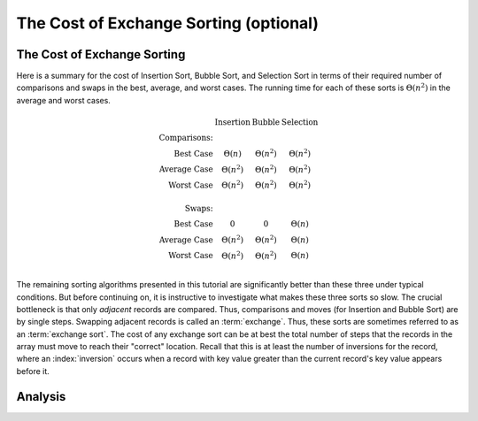 .. raw:: html

   <script>ODSA.SETTINGS.MODULE_SECTIONS = ['the-cost-of-exchange-sorting', 'analysis'];</script>

.. _ExchangeSort:


.. raw:: html

   <script>ODSA.SETTINGS.DISP_MOD_COMP = true;ODSA.SETTINGS.MODULE_NAME = "ExchangeSort";ODSA.SETTINGS.MODULE_LONG_NAME = "The Cost of Exchange Sorting (optional)";ODSA.SETTINGS.MODULE_CHAPTER = "Arrays: Searching and Sorting"; ODSA.SETTINGS.BUILD_DATE = "2021-11-24 14:11:59"; ODSA.SETTINGS.BUILD_CMAP = true;JSAV_OPTIONS['lang']='en';JSAV_EXERCISE_OPTIONS['code']='pseudo';</script>


.. |--| unicode:: U+2013   .. en dash
.. |---| unicode:: U+2014  .. em dash, trimming surrounding whitespace
   :trim:



.. odsalink:: AV/Sorting/ExchangeSortCON.css
.. This file is part of the OpenDSA eTextbook project. See
.. http://opendsa.org for more details.
.. Copyright (c) 2012-2020 by the OpenDSA Project Contributors, and
.. distributed under an MIT open source license.

.. avmetadata::
   :author: Cliff Shaffer
   :requires: insertion sort; bubble sort; selection sort
   :satisfies: exchange sort
   :topic: Sorting

.. index:: ! exchange sorting
.. index:: sorting; exchange

The Cost of Exchange Sorting (optional)
=======================================

The Cost of Exchange Sorting
----------------------------

Here is a summary for the cost of Insertion Sort,
Bubble Sort, and Selection Sort in terms of their required number of
comparisons and swaps in the best, average, and worst cases.
The running time for each of these sorts is
:math:`\Theta(n^2)` in the average and worst cases.

.. math::

   \begin{array}{rccc}
   &\textbf{Insertion}&\textbf{Bubble}&\textbf{Selection}\\
   \textbf{Comparisons:}\\
   \textrm{Best Case}&\Theta(n)&\Theta(n^2)&\Theta(n^2)\\
   \textrm{Average Case}&\Theta(n^2)&\Theta(n^2)&\Theta(n^2)\\
   \textrm{Worst Case}&\Theta(n^2)&\Theta(n^2)&\Theta(n^2)\\
   \\
   \textbf{Swaps:}\\
   \textrm{Best Case}&0&0&\Theta(n)\\
   \textrm{Average Case}&\Theta(n^2)&\Theta(n^2)&\Theta(n)\\
   \textrm{Worst Case}&\Theta(n^2)&\Theta(n^2)&\Theta(n)\\
   \end{array}

The remaining sorting algorithms presented in this tutorial are
significantly better than these three under typical conditions.
But before continuing on, it is instructive to investigate what makes
these three sorts so slow.
The crucial bottleneck is that only *adjacent* records are compared.
Thus, comparisons and moves (for Insertion and Bubble Sort) are by
single steps.
Swapping adjacent records is called an :term:`exchange`.
Thus, these sorts are sometimes referred to as an
:term:`exchange sort`.
The cost of any exchange sort can be at best the total number of
steps that the records in the array must move to reach their
"correct" location.
Recall that this is at least the number of
inversions for the record, where an :index:`inversion` occurs when a
record with key value greater than the current record's key value
appears before it.

.. avembed:: Exercises/Sorting/FindInversionsPRO.html ka
   :module: ExchangeSort
   :points: 1.0
   :required: True
   :threshold: 5
   :exer_opts: JXOP-debug=true&amp;JOP-lang=en&amp;JXOP-code=pseudo
   :long_name: Inversions Proficiency Exercise


Analysis
--------

.. inlineav:: ExchangeSortCON ss
   :points: 0.0
   :required: False
   :threshold: 1.0
   :long_name: Exchange Sort Analysis Slideshow
   :output: show

.. avembed:: Exercises/Sorting/ExchangeSumm.html ka
   :module: ExchangeSort
   :points: 1.0
   :required: True
   :threshold: 5
   :exer_opts: JXOP-debug=true&amp;JOP-lang=en&amp;JXOP-code=pseudo
   :long_name: Exchange Sorting Summary Exercise

.. odsascript:: AV/Sorting/ExchangeSortCON.js
